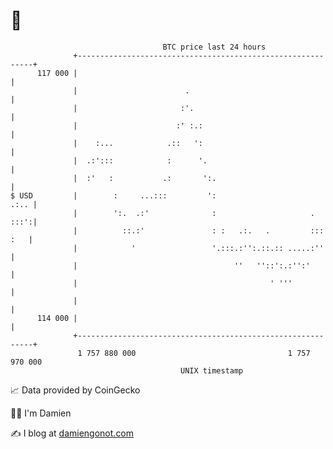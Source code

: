 * 👋

#+begin_example
                                     BTC price last 24 hours                    
                 +------------------------------------------------------------+ 
         117 000 |                                                            | 
                 |                        .                                   | 
                 |                       :'.                                  | 
                 |                      :' :.:                                | 
                 |    :...            .::   ':                                | 
                 |  .:':::            :      '.                               | 
                 |  :'   :           .:       ':.                             | 
   $ USD         |        :     ...:::         ':                        .:.. | 
                 |        ':.  .:'              :                     .  :::':| 
                 |          ::.:'               : :   .:.   .         ::: :   | 
                 |            '                 '.:::.:'':.::.:: .....:''     | 
                 |                                   ''   ''::':.:'':'        | 
                 |                                           ' '''            | 
                 |                                                            | 
         114 000 |                                                            | 
                 +------------------------------------------------------------+ 
                  1 757 880 000                                  1 757 970 000  
                                         UNIX timestamp                         
#+end_example
📈 Data provided by CoinGecko

🧑‍💻 I'm Damien

✍️ I blog at [[https://www.damiengonot.com][damiengonot.com]]
